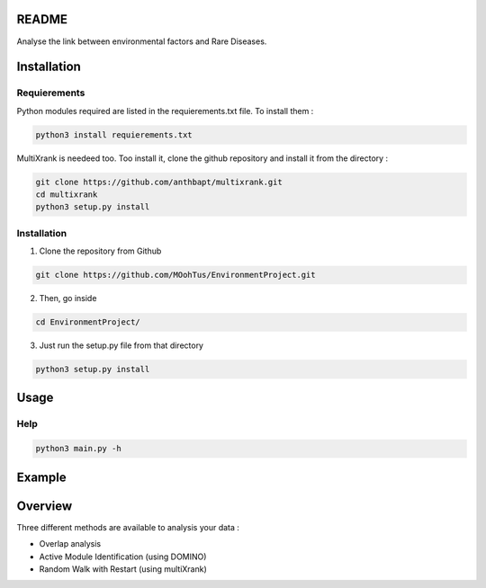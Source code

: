 README
========

Analyse the link between environmental factors and Rare Diseases. 

Installation 
==============

Requierements
---------------
Python modules required are listed in the requierements.txt file. To install them : 

.. code-block:: bash

   python3 install requierements.txt

MultiXrank is needeed too. Too install it, clone the github repository and install it from the directory : 

.. code-block:: bash

   git clone https://github.com/anthbapt/multixrank.git
   cd multixrank
   python3 setup.py install

Installation 
-------------

1. Clone the repository from Github

.. code-block:: bash

   git clone https://github.com/MOohTus/EnvironmentProject.git

2. Then, go inside

.. code-block:: bash

   cd EnvironmentProject/

3. Just run the setup.py file from that directory

.. code-block:: bash

   python3 setup.py install

Usage
======

Help
------

.. code-block:: python3

   python3 main.py -h

Example
========



Overview
==========

Three different methods are available to analysis your data : 

- Overlap analysis
- Active Module Identification (using DOMINO)
- Random Walk with Restart (using multiXrank)

